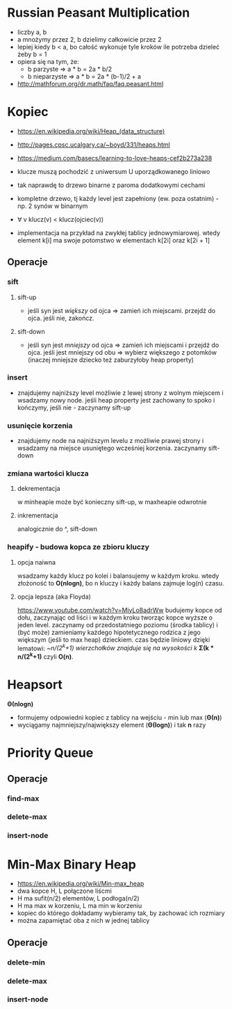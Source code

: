 #+STARTUP: inlineimages showall

* Russian Peasant Multiplication
  - liczby a, b
  - a mnożymy przez 2, b dzielimy całkowicie przez 2
  - lepiej kiedy b < a, bo całość wykonuje tyle kroków ile potrzeba dzieleć żeby b = 1
  - opiera się na tym, że:
    - b parzyste => a * b = 2a * b/2
    - b nieparzyste => a * b = 2a * (b-1)/2 + a
  - http://mathforum.org/dr.math/faq/faq.peasant.html

* Kopiec
  - https://en.wikipedia.org/wiki/Heap_(data_structure)
  - http://pages.cpsc.ucalgary.ca/~boyd/331/heaps.html
  - https://medium.com/basecs/learning-to-love-heaps-cef2b273a238
  - klucze muszą pochodzić z uniwersum U uporządkowanego liniowo
  - tak naprawdę to drzewo binarne z paroma dodatkowymi cechami
  - kompletne drzewo, tj każdy level jest zapełniony (ew. poza ostatnim) - np. 2 synów w binarnym
  - ∀ v klucz(v) < klucz(ojciec(v))
  - implementacja na przykład na zwykłej tablicy jednowymiarowej.
    wtedy element k[i] ma swoje potomstwo w elementach k[2i] oraz k[2i + 1]
    #+ATTR_ORG: :width 500
    [[./img/heap-as-array.png]]
** Operacje
*** sift
**** sift-up
     - jeśli syn jest /większy/ od ojca => zamień ich miejscami.
       przejdź do ojca.
       jeśli nie, zakończ.
**** sift-down
     - jeśli syn jest /mniejszy/ od ojca => zamień ich miejscami i przejdź do ojca.
       jeśli jest mniejszy od obu => wybierz większego z potomków (inaczej mniejsze dziecko też zaburzyłoby heap property)
*** insert
    - znajdujemy najniższy level możliwie z lewej strony z wolnym miejscem i wsadzamy nowy node.
      jeśli heap property jest zachowany to spoko i kończymy, jeśli nie - zaczynamy sift-up
*** usunięcie korzenia
    - znajdujemy node na najniższym levelu z możliwie prawej strony i wsadzamy
      na miejsce usuniętego wcześniej korzenia. zaczynamy sift-down
*** zmiana wartości klucza
**** dekrementacja
     w minheapie może być konieczny sift-up, w maxheapie odwrotnie
**** inkrementacja
     analogicznie do ^, sift-down
*** heapify - budowa kopca ze zbioru kluczy
**** opcja naiwna
     wsadzamy każdy klucz po kolei i balansujemy w każdym kroku.
     wtedy złożoność to *O(nlogn)*, bo n kluczy i każdy balans zajmuje log(n) czasu.
**** opcja lepsza (aka Floyda)
     https://www.youtube.com/watch?v=MiyLo8adrWw
     budujemy kopce od dołu, zaczynając od liści i w każdym kroku tworząc kopce wyższe o jeden level.
     zaczynamy od przedostatniego poziomu (środka tablicy) i (być może) zamieniamy każdego hipotetycznego
     rodzica z jego większym (jeśli to max heap) dzieckiem.
     czas będzie liniowy dzięki lematowi:
     /~n/(2^k+1) wierzchołków znajduje się na wysokości k/
     *Σ(k * n/(2^k+1)*
     czyli *O(n)*.

* Heapsort
  *Θ(nlogn)*
  - formujemy odpowiedni kopiec z tablicy na wejściu - min lub max (*Θ(n)*)
  - wyciągamy najmniejszy/największy element (*Θ(logn)*) i tak *n* razy

* Priority Queue
** Operacje
*** find-max
*** delete-max
*** insert-node

* Min-Max Binary Heap
  - https://en.wikipedia.org/wiki/Min-max_heap
  - dwa kopce H, L połączone liścmi
  - H ma sufit(n/2) elementów, L podłoga(n/2)
  - H ma max w korzeniu, L ma min w korzeniu
  - kopiec do którego dokładamy wybieramy tak, by zachować ich rozmiary
  - można zapamiętać oba z nich w jednej tablicy
** Operacje
*** delete-min
*** delete-max
*** insert-node
